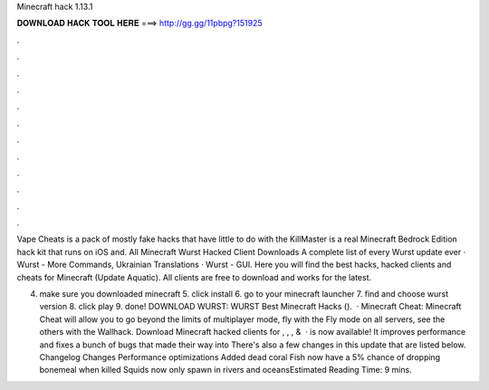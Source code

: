 Minecraft hack 1.13.1



𝐃𝐎𝐖𝐍𝐋𝐎𝐀𝐃 𝐇𝐀𝐂𝐊 𝐓𝐎𝐎𝐋 𝐇𝐄𝐑𝐄 ===> http://gg.gg/11pbpg?151925



.



.



.



.



.



.



.



.



.



.



.



.

Vape Cheats is a pack of mostly fake hacks that have little to do with the KillMaster is a real Minecraft Bedrock Edition hack kit that runs on iOS and. All Minecraft Wurst Hacked Client Downloads A complete list of every Wurst update ever · Wurst - More Commands, Ukrainian Translations · Wurst - GUI. Here you will find the best hacks, hacked clients and cheats for Minecraft (Update Aquatic). All clients are free to download and works for the latest.

4. make sure you downloaded minecraft 5. click install 6. go to your minecraft launcher 7. find and choose wurst version 8. click play 9. done! DOWNLOAD WURST: WURST Best Minecraft Hacks ().  · Minecraft Cheat: Minecraft Cheat will allow you to go beyond the limits of multiplayer mode, fly with the Fly mode on all servers, see the others with the Wallhack. Download Minecraft hacked clients for , , , &   · is now available! It improves performance and fixes a bunch of bugs that made their way into There's also a few changes in this update that are listed below. Changelog Changes Performance optimizations Added dead coral Fish now have a 5% chance of dropping bonemeal when killed Squids now only spawn in rivers and oceansEstimated Reading Time: 9 mins.
